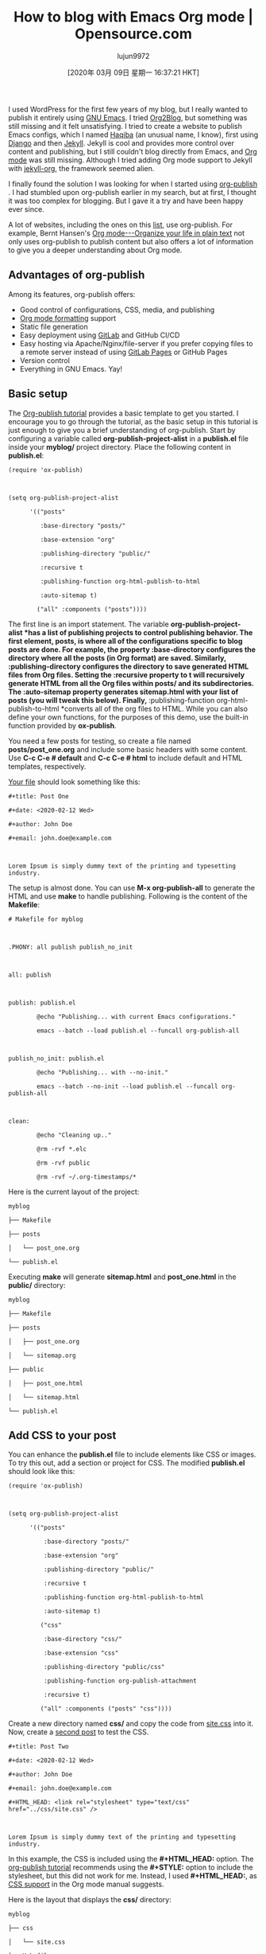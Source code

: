 #+TITLE: How to blog with Emacs Org mode | Opensource.com
#+URL: https://opensource.com/article/20/3/blog-emacs
#+AUTHOR: lujun9972
#+TAGS: raw
#+DATE: [2020年 03月 09日 星期一 16:37:21 HKT]
#+LANGUAGE:  zh-CN
#+OPTIONS:  H:6 num:nil toc:t \n:nil ::t |:t ^:nil -:nil f:t *:t <:nil
I used WordPress for the first few years of my blog, but I really wanted to publish it entirely using [[https://www.gnu.org/software/emacs/][GNU Emacs]]. I tried [[https://github.com/org2blog/org2blog][Org2Blog]], but something was still missing and it felt unsatisfying. I tried to create a website to publish Emacs configs, which I named [[https://github.com/psachin/haqiba][Haqiba]] (an unusual name, I know), first using [[https://www.djangoproject.com/][Django]] and then [[https://jekyllrb.com/][Jekyll]]. Jekyll is cool and provides more control over content and publishing, but I still couldn't blog directly from Emacs, and [[https://orgmode.org/][Org mode]] was still missing. Although I tried adding Org mode support to Jekyll with [[https://github.com/eggcaker/jekyll-org][jekyll-org]], the framework seemed alien.


I finally found the solution I was looking for when I started using [[https://orgmode.org/manual/Publishing.html][org-publish]] . I had stumbled upon org-publish earlier in my search, but at first, I thought it was too complex for blogging. But I gave it a try and have been happy ever since.

A lot of websites, including the ones on this [[https://pages.gitlab.io/org-mode/post3.html][list]], use org-publish. For example, Bernt Hansen's [[http://doc.norang.ca/org-mode.html][Org mode---Organize your life in plain text]] not only uses org-publish to publish content but also offers a lot of information to give you a deeper understanding about Org mode.

** Advantages of org-publish
   :PROPERTIES:
   :CUSTOM_ID: advantages-of-org-publish
   :END:

Among its features, org-publish offers:

- Good control of configurations, CSS, media, and publishing
- [[https://orgmode.org/guide/][Org mode formatting]] support
- Static file generation
- Easy deployment using [[https://pages.gitlab.io/org-mode/post2.html][GitLab]] and GitHub CI/CD
- Easy hosting via Apache/Nginx/file-server if you prefer copying files to a remote server instead of using [[https://docs.gitlab.com/ee/user/project/pages/][GitLab Pages]] or GitHub Pages
- Version control
- Everything in GNU Emacs. Yay!

** Basic setup
   :PROPERTIES:
   :CUSTOM_ID: basic-setup
   :END:

The [[https://orgmode.org/worg/org-tutorials/org-publish-html-tutorial.html][Org-publish tutorial]] provides a basic template to get you started. I encourage you to go through the tutorial, as the basic setup in this tutorial is just enough to give you a brief understanding of org-publish. Start by configuring a variable called *org-publish-project-alist* in a *publish.el* file inside your *myblog/* project directory. Place the following content in *publish.el*:

#+BEGIN_EXAMPLE
  (require 'ox-publish)



  (setq org-publish-project-alist

        '(("posts"

           :base-directory "posts/"

           :base-extension "org"

           :publishing-directory "public/"

           :recursive t

           :publishing-function org-html-publish-to-html

           :auto-sitemap t)

          ("all" :components ("posts"))))
#+END_EXAMPLE

The first line is an import statement. The variable *org-publish-project-alist *has a list of publishing projects to control publishing behavior. The first element, *posts*, is where all of the configurations specific to blog posts are done. For example, the property *:base-directory* configures the directory where all the posts (in Org format) are saved. Similarly, *:publishing-directory* configures the directory to save generated HTML files from Org files. Setting the *:recursive* property to *t* will recursively generate HTML from all the Org files within *posts/* and its subdirectories. The *:auto-sitemap* property generates *sitemap.html* with your list of posts (you will tweak this below). Finally, *:publishing-function org-html-publish-to-html *converts all of the org files to HTML. While you can also define your own functions, for the purposes of this demo, use the built-in function provided by *ox-publish*.

You need a few posts for testing, so create a file named *posts/post_one.org* and include some basic headers with some content. Use *C-c C-e # default* and *C-c C-e # html* to include default and HTML templates, respectively.

[[https://gitlab.com/psachin/myblog/-/blob/master/posts/post_one.org][Your file]] should look something like this:

#+BEGIN_EXAMPLE
  #+title: Post One

  #+date: <2020-02-12 Wed>

  #+author: John Doe

  #+email: john.doe@example.com



  Lorem Ipsum is simply dummy text of the printing and typesetting industry.
#+END_EXAMPLE

The setup is almost done. You can use *M-x org-publish-all* to generate the HTML and use *make* to handle publishing. Following is the content of the *Makefile*:

#+BEGIN_EXAMPLE
  # Makefile for myblog



  .PHONY: all publish publish_no_init



  all: publish



  publish: publish.el

          @echo "Publishing... with current Emacs configurations."

          emacs --batch --load publish.el --funcall org-publish-all



  publish_no_init: publish.el

          @echo "Publishing... with --no-init."

          emacs --batch --no-init --load publish.el --funcall org-publish-all



  clean:

          @echo "Cleaning up.."

          @rm -rvf *.elc

          @rm -rvf public

          @rm -rvf ~/.org-timestamps/*
#+END_EXAMPLE

Here is the current layout of the project:

#+BEGIN_EXAMPLE
  myblog

  ├── Makefile

  ├── posts

  │   └── post_one.org

  └── publish.el
#+END_EXAMPLE

Executing *make* will generate *sitemap.html* and *post_one.html* in the *public/* directory:

#+BEGIN_EXAMPLE
  myblog

  ├── Makefile

  ├── posts

  │   ├── post_one.org

  │   └── sitemap.org

  ├── public

  │   ├── post_one.html

  │   └── sitemap.html

  └── publish.el
#+END_EXAMPLE

** Add CSS to your post
   :PROPERTIES:
   :CUSTOM_ID: add-css-to-your-post
   :END:

You can enhance the *publish.el* file to include elements like CSS or images. To try this out, add a section or project for CSS. The modified *publish.el* should look like this:

#+BEGIN_EXAMPLE
  (require 'ox-publish)



  (setq org-publish-project-alist

        '(("posts"

            :base-directory "posts/"

            :base-extension "org"

            :publishing-directory "public/"

            :recursive t

            :publishing-function org-html-publish-to-html

            :auto-sitemap t)

           ("css"

            :base-directory "css/"

            :base-extension "css"

            :publishing-directory "public/css"

            :publishing-function org-publish-attachment

            :recursive t)

           ("all" :components ("posts" "css"))))
#+END_EXAMPLE

Create a new directory named *css/* and copy the code from [[https://gitlab.com/psachin/myblog/-/raw/master/css/site.css][site.css]] into it. Now, create a [[https://gitlab.com/psachin/myblog/-/blob/master/posts/post_two.org][second post]] to test the CSS.

#+BEGIN_EXAMPLE
  #+title: Post Two

  #+date: <2020-02-12 Wed>

  #+author: John Doe

  #+email: john.doe@example.com

  #+HTML_HEAD: <link rel="stylesheet" type="text/css" href="../css/site.css" />



  Lorem Ipsum is simply dummy text of the printing and typesetting industry.
#+END_EXAMPLE

In this example, the CSS is included using the *#+HTML_HEAD:* option. The [[https://orgmode.org/worg/org-tutorials/org-publish-html-tutorial.html#org376932a][org-publish tutorial]] recommends using the *#+STYLE:* option to include the stylesheet, but this did not work for me. Instead, I used *#+HTML_HEAD:*, as [[https://orgmode.org/manual/CSS-support.html][CSS support]] in the Org mode manual suggests.

Here is the layout that displays the *css/* directory:

#+BEGIN_EXAMPLE
  myblog

  ├── css

  │   └── site.css

  ├── Makefile

  ├── posts

  │   ├── post_one.org

  │   └── post_two.org

  └── publish.el
#+END_EXAMPLE

Having to include *#+HTML_HEAD:* in every post will soon become tedious. There are also multiple stylesheets in a website. To solve this issue, use the *#+SETUPFILE:* option:

#+BEGIN_EXAMPLE
  #+title: Post Two

  #+date: <2020-02-12 Wed>

  #+author: John Doe

  #+email: john.doe@example.com

  #+SETUPFILE: ../org-template/style.org



  Lorem Ipsum is simply dummy text of the printing and typesetting industry.
#+END_EXAMPLE

The *org-template/style.org* file includes the path to the stylesheet:

#+BEGIN_EXAMPLE
  #+HTML_HEAD: <link rel="stylesheet" type="text/css" href="../css/site.css" />
#+END_EXAMPLE

Following is the final layout:

#+BEGIN_EXAMPLE
  myblog

  ├── css

  │   └── site.css

  ├── Makefile

  ├── org-template

  │   └── style.org

  ├── posts

  │   ├── post_one.org

  │   └── post_two.org

  └── publish.el
#+END_EXAMPLE

** Tweak the sitemap
   :PROPERTIES:
   :CUSTOM_ID: tweak-the-sitemap
   :END:

The final configuration will generate an *index.html* file instead of a *sitemap.html* file. Rename the title and configure the author and email across the website. Below is the finished *publish.el* file:

#+BEGIN_EXAMPLE
  (require 'ox-publish)



  (setq org-publish-project-alist

        '(("posts"

           :base-directory "posts/"

           :base-extension "org"

           :publishing-directory "public/"

           :recursive t

           :publishing-function org-html-publish-to-html

           :auto-sitemap t

           :sitemap-title "Blog Index"

           :sitemap-filename "index.org"

           :sitemap-style list

           :author "John Doe"

           :email "john.doe@example.com"

           :with-creator t)

          ("css"

           :base-directory "css/"

           :base-extension "css"

           :publishing-directory "public/css"

           :publishing-function org-publish-attachment

           :recursive t)

           ("all" :components ("posts" "css"))))
#+END_EXAMPLE

If you are having difficulty setting up the project, you can view the entire project on my [[https://gitlab.com/psachin/myblog][GitLab page]].

** Use an existing org-publish setup
   :PROPERTIES:
   :CUSTOM_ID: use-an-existing-org-publish-setup
   :END:

It can become tedious to create blogs with org-publish from scratch. To make it easier, you can use my repository as a base template to publish your own blogs using org-publish.

To use it, clone the *blog_template* branch:

#+BEGIN_EXAMPLE
  git clone https://gitlab.com/psachin/psachin.gitlab.io -b blog_template --single-branch myblog
#+END_EXAMPLE

Use *make* to export Org pages to HTML. The *public/* directory will have all the files required for hosting:

#+BEGIN_EXAMPLE
  cd myblog

  make
#+END_EXAMPLE

There is a sample blog post in *posts/template.org* for reference. You can use the *.gitlab-ci.yaml* file to publish the content of *public/* as a GitLab Page.

** Bonus tip 1
   :PROPERTIES:
   :CUSTOM_ID: bonus-tip-1
   :END:

After executing the *make* command, the *public/* directory will have all the files necessary for hosting a static site. All you have to do is to configure the webserver to serve this directory, or you can render the blog locally using Python's built-in *http.server* module.

With Python 3.6, use:

#+BEGIN_EXAMPLE
  cd myblog/public

  python -m http.server
#+END_EXAMPLE

If you have Python 3.7, you can serve *public/* using:

#+BEGIN_EXAMPLE
  cd myblog

  python -m http.server --directory=public
#+END_EXAMPLE

Open [[http://localhost:8000/]] in your web browser to view your website.

** Bonus tip 2
   :PROPERTIES:
   :CUSTOM_ID: bonus-tip-2
   :END:

This is my favorite tip. If an idea for a new blog post pops into my mind when I don't have time to work on it, I quickly create a draft using an [[https://orgmode.org/manual/Capture-templates.html][Org capture template]]. I use the template definition below to open a buffer window by typing *C-c c p*. When I'm finished, I type *C-c C-c* to save the draft.

Copy this Elisp snippet into your existing Emacs configuration file (but make to sure the change the file path):

#+BEGIN_EXAMPLE
  (defun create-blog-post ()

          "Create an org file in ~/source/myblog/posts."

          (interactive)

          (let ((name (read-string "Filename: ")))

          (expand-file-name (format "%s.org" name) "~/source/myblog/posts/")))



  (setq org-capture-templates

          '(("p" "Post" plain

                  (file create-blog-post)

                  (file "~/.emacs.d/org-templates/post.orgcaptmpl"))))
#+END_EXAMPLE

Here are the contents of *~/.emacs.d/org-templates/post.orgcaptmpl*:

#+BEGIN_EXAMPLE
  #+title: %^{Name}

  #+date: <%<%Y-%m-%d>>

  #+keywords: draft

  #+setupfile: ../org-templates/post.org



  %?



  #+INCLUDE: "../disquss.inc"
#+END_EXAMPLE

For a more thorough explanation of the Org capture template, you can watch my [[https://youtu.be/ElaL7qE9jUw][video demonstration]].

Have you used Org mode to publish a website or blog, or do you plan to? Let us know your experience in the comments.
